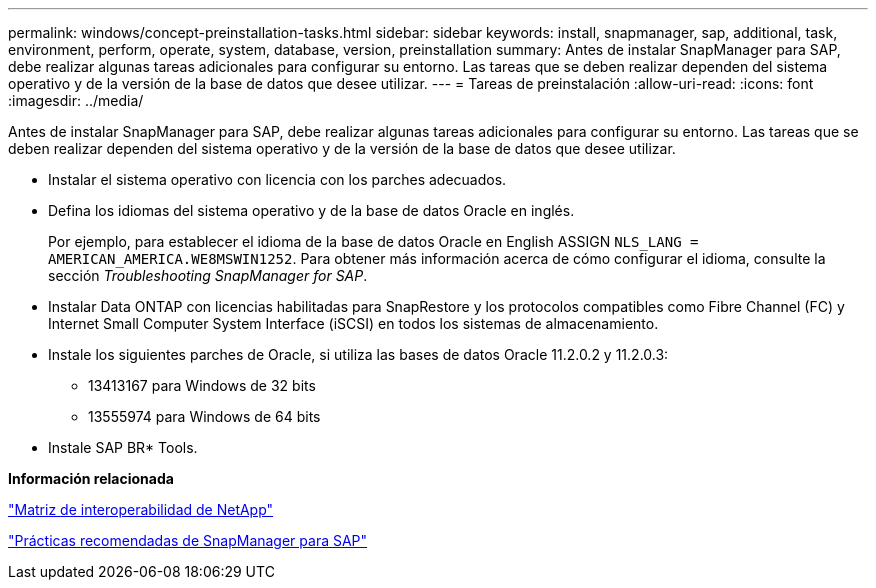 ---
permalink: windows/concept-preinstallation-tasks.html 
sidebar: sidebar 
keywords: install, snapmanager, sap, additional, task, environment, perform, operate, system, database, version, preinstallation 
summary: Antes de instalar SnapManager para SAP, debe realizar algunas tareas adicionales para configurar su entorno. Las tareas que se deben realizar dependen del sistema operativo y de la versión de la base de datos que desee utilizar. 
---
= Tareas de preinstalación
:allow-uri-read: 
:icons: font
:imagesdir: ../media/


[role="lead"]
Antes de instalar SnapManager para SAP, debe realizar algunas tareas adicionales para configurar su entorno. Las tareas que se deben realizar dependen del sistema operativo y de la versión de la base de datos que desee utilizar.

* Instalar el sistema operativo con licencia con los parches adecuados.
* Defina los idiomas del sistema operativo y de la base de datos Oracle en inglés.
+
Por ejemplo, para establecer el idioma de la base de datos Oracle en English ASSIGN `NLS_LANG = AMERICAN_AMERICA.WE8MSWIN1252`. Para obtener más información acerca de cómo configurar el idioma, consulte la sección _Troubleshooting SnapManager for SAP_.

* Instalar Data ONTAP con licencias habilitadas para SnapRestore y los protocolos compatibles como Fibre Channel (FC) y Internet Small Computer System Interface (iSCSI) en todos los sistemas de almacenamiento.
* Instale los siguientes parches de Oracle, si utiliza las bases de datos Oracle 11.2.0.2 y 11.2.0.3:
+
** 13413167 para Windows de 32 bits
** 13555974 para Windows de 64 bits


* Instale SAP BR* Tools.


*Información relacionada*

http://support.netapp.com/NOW/products/interoperability/["Matriz de interoperabilidad de NetApp"^]

http://media.netapp.com/documents/tr-3823.pdf["Prácticas recomendadas de SnapManager para SAP"^]
